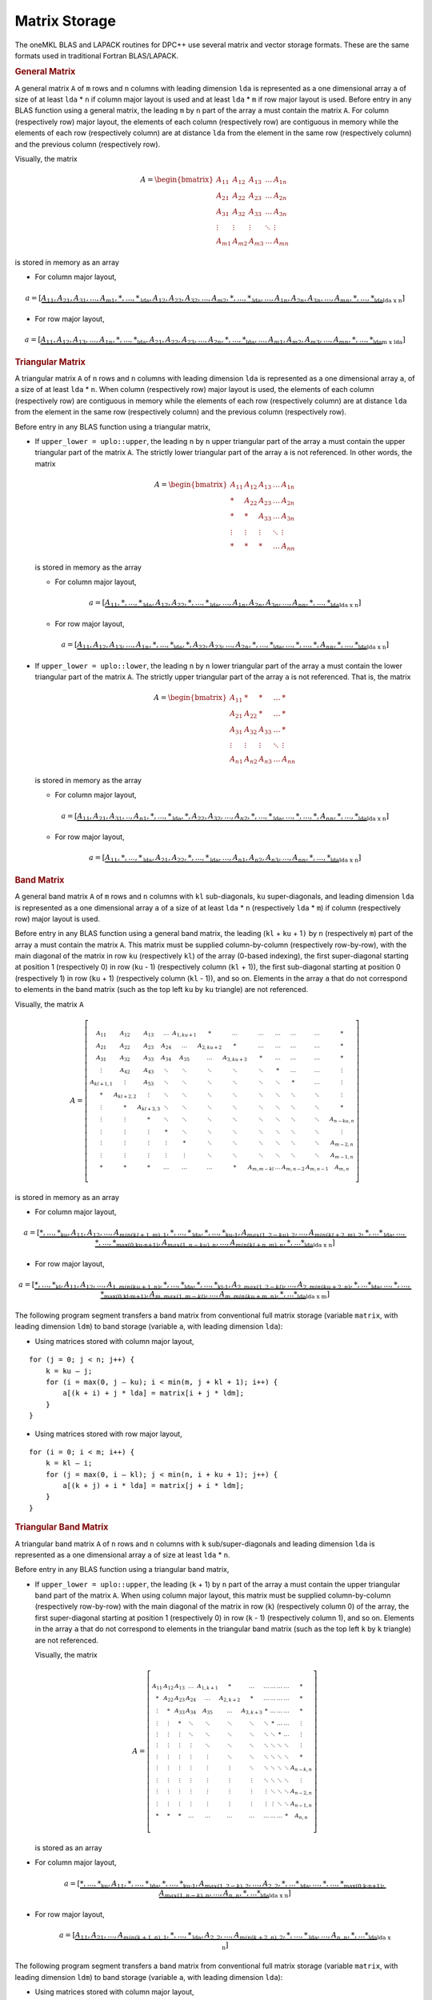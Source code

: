 .. _matrix-storage:

Matrix Storage
==============


.. container::


   The oneMKL BLAS and LAPACK routines for DPC++ use several matrix and
   vector storage formats. These are the same formats used in
   traditional Fortran BLAS/LAPACK.

   .. container:: section

      .. rubric:: General Matrix
         :name: general-matrix
         :class: sectiontitle

      A general matrix ``A`` of ``m`` rows and ``n`` columns with
      leading dimension ``lda`` is represented as a one dimensional
      array ``a`` of size of at least ``lda`` \* ``n`` if column major
      layout is used and at least ``lda`` \* ``m`` if row major layout
      is used.  Before entry in any BLAS function using a general
      matrix, the leading ``m`` by ``n`` part of the array ``a`` must
      contain the matrix ``A``. For column (respectively row) major
      layout, the elements of each column (respectively row) are
      contiguous in memory while the elements of each row
      (respectively column) are at distance ``lda`` from the element
      in the same row (respectively column) and the previous column
      (respectively row).

      Visually, the matrix

      .. math::
            
         A = \begin{bmatrix}
             A_{11} & A_{12} & A_{13} & \ldots & A_{1n}\\
             A_{21} & A_{22} & A_{23} & \ldots & A_{2n}\\
             A_{31} & A_{32} & A_{33} & \ldots & A_{3n}\\
             \vdots & \vdots & \vdots & \ddots & \vdots\\
             A_{m1} & A_{m2} & A_{m3} & \ldots & A_{mn}
             \end{bmatrix}

      is stored in memory as an array

      - For column major layout,

      .. math::
         
         \scriptstyle a = 
            [\underbrace{\underbrace{A_{11},A_{21},A_{31},...,A_{m1},*,...,*}_\text{lda},
                         \underbrace{A_{12},A_{22},A_{32},...,A_{m2},*,...,*}_\text{lda},
                         ...,
                         \underbrace{A_{1n},A_{2n},A_{3n},...,A_{mn},*,...,*}_\text{lda}}
                         _\text{lda x n}]
      
      - For row major layout,

      .. math::
         
         \scriptstyle a = 
            [\underbrace{\underbrace{A_{11},A_{12},A_{13},...,A_{1n},*,...,*}_\text{lda},
                         \underbrace{A_{21},A_{22},A_{23},...,A_{2n},*,...,*}_\text{lda},
                         ...,
                         \underbrace{A_{m1},A_{m2},A_{m3},...,A_{mn},*,...,*}_\text{lda}}
                         _\text{m x lda}]

   .. container:: section

      .. rubric:: Triangular Matrix
         :name: triangular-matrix
         :class: sectiontitle

      A triangular matrix ``A`` of ``n`` rows and ``n`` columns with
      leading dimension ``lda`` is represented as a one dimensional
      array ``a``, of a size of at least ``lda`` \* ``n``. When column
      (respectively row) major layout is used, the elements of each
      column (respectively row) are contiguous in memory while the
      elements of each row (respectively column) are at distance
      ``lda`` from the element in the same row (respectively column)
      and the previous column (respectively row).

      Before entry in any BLAS function using a triangular matrix,

      -  If ``upper_lower = uplo::upper``, the leading ``n`` by ``n``
         upper triangular part of the array ``a`` must contain the upper
         triangular part of the matrix ``A``. The strictly lower
         triangular part of the array ``a`` is not referenced. In other
         words, the matrix

         .. math::

            A = \begin{bmatrix}
                A_{11} & A_{12} & A_{13} & \ldots & A_{1n}\\
                *      & A_{22} & A_{23} & \ldots & A_{2n}\\
                *      & *      & A_{33} & \ldots & A_{3n}\\
                \vdots & \vdots & \vdots & \ddots & \vdots\\
                *      & *      & *      & \ldots & A_{nn}
                \end{bmatrix}

         is stored in memory as the array

         - For column major layout,

         .. math::
            
            \scriptstyle a = 
               [\underbrace{\underbrace{A_{11},*,...,*}_\text{lda},
                            \underbrace{A_{12},A_{22},*,...,*}_\text{lda},
                            ...,
                            \underbrace{A_{1n},A_{2n},A_{3n},...,A_{nn},*,...,*}_\text{lda}}
                            _\text{lda x n}]

         - For row major layout,

         .. math::
            
            \scriptstyle a = 
               [\underbrace{\underbrace{A_{11},A_{12},A_{13},...,A_{1n},*,...,*}_\text{lda},
                            \underbrace{*,A_{22},A_{23},...,A_{2n},*,...,*}_\text{lda},
                            ...,
                            \underbrace{*,...,*,A_{nn},*,...,*}_\text{lda}}
                            _\text{lda x n}]

      -  If ``upper_lower = uplo::lower``, the leading ``n`` by ``n``
         lower triangular part of the array ``a`` must contain the lower
         triangular part of the matrix ``A``. The strictly upper
         triangular part of the array ``a`` is not referenced. That is,
         the matrix

         .. math::

            A = \begin{bmatrix}
                A_{11} & *      & *      & \ldots & *     \\
                A_{21} & A_{22} & *      & \ldots & *     \\
                A_{31} & A_{32} & A_{33} & \ldots & *     \\
                \vdots & \vdots & \vdots & \ddots & \vdots\\
                A_{n1} & A_{n2} & A_{n3} & \ldots & A_{nn}
                \end{bmatrix}

         is stored in memory as the array

         - For column major layout,
      
         .. math::
                  
            \scriptstyle a = 
               [\underbrace{\underbrace{A_{11},A_{21},A_{31},..,A_{n1},*,...,*}_\text{lda},
                            \underbrace{*,A_{22},A_{32},...,A_{n2},*,...,*}_\text{lda},
                            ...,
                            \underbrace{*,...,*,A_{nn},*,...,*}_\text{lda}}
                            _\text{lda x n}]

         - For row major layout,

         .. math::
                  
            \scriptstyle a = 
               [\underbrace{\underbrace{A_{11},*,...,*}_\text{lda},
                            \underbrace{A_{21},A_{22},*,...,*}_\text{lda},
                            ...,
                            \underbrace{A_{n1},A_{n2},A_{n3},...,A_{nn},*,...,*}_\text{lda}}
                            _\text{lda x n}]

   .. container:: section

      .. rubric:: Band Matrix
         :name: band-matrix
         :class: sectiontitle

      A general band matrix ``A`` of ``m`` rows and ``n`` columns with
      ``kl`` sub-diagonals, ``ku`` super-diagonals, and leading
      dimension ``lda`` is represented as a one dimensional array
      ``a`` of a size of at least ``lda`` \* ``n`` (respectively
      ``lda`` \* ``m``) if column (respectively row) major layout is
      used.

      Before entry in any BLAS function using a general band matrix,
      the leading (``kl`` + ``ku`` + 1\ ``)`` by ``n`` (respectively
      ``m``) part of the array ``a`` must contain the matrix
      ``A``. This matrix must be supplied column-by-column
      (respectively row-by-row), with the main diagonal of the matrix
      in row ``ku`` (respectively ``kl``) of the array (0-based
      indexing), the first super-diagonal starting at position 1
      (respectively 0) in row (``ku`` - 1) (respectively column
      (``kl`` + 1)), the first sub-diagonal starting at position 0
      (respectively 1) in row (``ku`` + 1) (respectively column
      (``kl`` - 1)), and so on. Elements in the array ``a`` that do
      not correspond to elements in the band matrix (such as the top
      left ``ku`` by ``ku`` triangle) are not referenced.

      Visually, the matrix ``A``

      .. math::

         A = \left[\begin{smallmatrix}
             A_{11}     & A_{12}     & A_{13}     & \ldots & A_{1,ku+1} & *          & \ldots     & \ldots     & \ldots & \ldots    & \ldots    & *         \\
             A_{21}     & A_{22}     & A_{23}     & A_{24} & \ldots     & A_{2,ku+2} & *          & \ldots     & \ldots & \ldots    & \ldots    & *         \\
             A_{31}     & A_{32}     & A_{33}     & A_{34} & A_{35}     & \ldots     & A_{3,ku+3} & *          & \ldots & \ldots    & \ldots    & *         \\
             \vdots     & A_{42}     & A_{43}     & \ddots & \ddots     & \ddots     & \ddots     & \ddots     & *      & \ldots    & \ldots    & \vdots    \\
             A_{kl+1,1} & \vdots     & A_{53}     & \ddots & \ddots     & \ddots     & \ddots     & \ddots     & \ddots & *         & \ldots    & \vdots    \\
             *          & A_{kl+2,2} & \vdots     & \ddots & \ddots     & \ddots     & \ddots     & \ddots     & \ddots & \ddots    & \ddots    & \vdots    \\
             \vdots     & *          & A_{kl+3,3} & \ddots & \ddots     & \ddots     & \ddots     & \ddots     & \ddots & \ddots    & \ddots    & *         \\
             \vdots     & \vdots     & *          & \ddots & \ddots     & \ddots     & \ddots     & \ddots     & \ddots & \ddots    & \ddots    & A_{n-ku,n}\\
             \vdots     & \vdots     & \vdots     & *      & \ddots     & \ddots     & \ddots     & \ddots     & \ddots & \ddots    & \ddots    & \vdots    \\
             \vdots     & \vdots     & \vdots     & \vdots & *          & \ddots     & \ddots     & \ddots     & \ddots & \ddots    & \ddots    & A_{m-2,n} \\
             \vdots     & \vdots     & \vdots     & \vdots & \vdots     & \ddots     & \ddots     & \ddots     & \ddots & \ddots    & \ddots    & A_{m-1,n} \\
             *          & *          & *          & \ldots & \ldots     & \ldots     & *          & A_{m,m-kl} & \ldots & A_{m,n-2} & A_{m,n-1} & A_{m,n} 
             \end{smallmatrix}\right]


      is stored in memory as an array

      - For column major layout,
        
      .. math::
               
         \scriptscriptstyle a = 
            [\underbrace{
             \underbrace{\underbrace{*,...,*}_\text{ku},A_{11}, A_{12},...,A_{min(kl+1,m),1},*,...,*}_\text{lda},
             \underbrace{\underbrace{*,...,*}_\text{ku-1},A_{max(1,2-ku),2},...,A_{min(kl+2,m),2},*,...*}_\text{lda},
             ...,
             \underbrace{\underbrace{*,...,*}_\text{max(0,ku-n+1)},A_{max(1,n-ku),n},...,A_{min(kl+n,m),n},*,...*}_\text{lda}
             }_\text{lda x n}]


      - For row major layout,

      .. math::
               
         \scriptscriptstyle a = 
            [\underbrace{
             \underbrace{\underbrace{*,...,*}_\text{kl},A_{11}, A_{12},...,A_{1,min(ku+1,n)},*,...,*}_\text{lda},
             \underbrace{\underbrace{*,...,*}_\text{kl-1},A_{2,max(1,2-kl)},...,A_{2,min(ku+2,n)},*,...*}_\text{lda},
             ...,
             \underbrace{\underbrace{*,...,*}_\text{max(0,kl-m+1)},A_{m,max(1,m-kl)},...,A_{m,min(ku+m,n)},*,...*}_\text{lda}
             }_\text{lda x m}]

      The following program segment transfers a band matrix from
      conventional full matrix storage (variable ``matrix``, with
      leading dimension ``ldm``) to band storage (variable ``a``, with
      leading dimension ``lda``):


      - Using matrices stored with column major layout,
        
      ::

         for (j = 0; j < n; j++) {
             k = ku – j;
             for (i = max(0, j – ku); i < min(m, j + kl + 1); i++) {
                 a[(k + i) + j * lda] = matrix[i + j * ldm];
             }
         }

      - Using matrices stored with row major layout,

      ::

         for (i = 0; i < m; i++) {
             k = kl – i;
             for (j = max(0, i – kl); j < min(n, i + ku + 1); j++) {
                 a[(k + j) + i * lda] = matrix[j + i * ldm];
             }
         }
        

   .. container:: section

      .. rubric:: Triangular Band Matrix
         :name: triangular-band-matrix
         :class: sectiontitle

      A triangular band matrix ``A`` of ``n`` rows and ``n`` columns
      with ``k`` sub/super-diagonals and leading dimension ``lda`` is
      represented as a one dimensional array ``a`` of size at least
      ``lda`` \* ``n``.

      Before entry in any BLAS function using a triangular band matrix,


      - If ``upper_lower = uplo::upper``, the leading (``k`` + 1) by ``n``
        part of the array ``a`` must contain the upper
        triangular band part of the matrix ``A``. When using column
        major layout, this matrix must be supplied column-by-column
        (respectively row-by-row) with the main diagonal of the
        matrix in row (``k``) (respectively column 0) of the array,
        the first super-diagonal starting at position 1
        (respectively 0) in row (``k`` - 1) (respectively column 1),
        and so on. Elements in the array ``a`` that do not correspond
        to elements in the triangular band matrix (such as the top
        left ``k`` by ``k`` triangle) are not referenced.

        Visually, the matrix

        .. math::

           A = \left[\begin{smallmatrix}
               A_{11}     & A_{12}     & A_{13}     & \ldots & A_{1,k+1} & *          & \ldots      & \ldots     & \ldots & \ldots    & \ldots    & *         \\
               *          & A_{22}     & A_{23}     & A_{24} & \ldots     & A_{2,k+2} & *           & \ldots     & \ldots & \ldots    & \ldots    & *         \\
               \vdots     & *          & A_{33}     & A_{34} & A_{35}     & \ldots     & A_{3,k+3}  & *          & \ldots & \ldots    & \ldots    & *         \\
               \vdots     & \vdots     & *          & \ddots & \ddots     & \ddots     & \ddots     & \ddots     & *      & \ldots    & \ldots    & \vdots    \\
               \vdots     & \vdots     & \vdots     & \ddots & \ddots     & \ddots     & \ddots     & \ddots     & \ddots & *         & \ldots    & \vdots    \\
               \vdots     & \vdots     & \vdots     & \vdots & \ddots     & \ddots     & \ddots     & \ddots     & \ddots & \ddots    & \ddots    & \vdots    \\
               \vdots     & \vdots     & \vdots     & \vdots & \vdots     & \ddots     & \ddots     & \ddots     & \ddots & \ddots    & \ddots    & *         \\
               \vdots     & \vdots     & \vdots     & \vdots & \vdots     & \vdots     & \ddots     & \ddots     & \ddots & \ddots    & \ddots    & A_{n-k,n}\\
               \vdots     & \vdots     & \vdots     & \vdots & \vdots     & \vdots     & \vdots     & \ddots     & \ddots & \ddots    & \ddots    & \vdots    \\
               \vdots     & \vdots     & \vdots     & \vdots & \vdots     & \vdots     & \vdots     & \vdots     & \ddots & \ddots    & \ddots    & A_{n-2,n} \\
               \vdots     & \vdots     & \vdots     & \vdots & \vdots     & \vdots     & \vdots     & \vdots     & \vdots & \ddots    & \ddots    & A_{n-1,n} \\
               *          & *          & *          & \ldots & \ldots     & \ldots     & \ldots     & \ldots     & \ldots & \ldots    & *         & A_{n,n} 
               \end{smallmatrix}\right]

        is stored as an array

      .. container:: fignone
                            
         - For column major layout,
                
            .. math::
                     
               \scriptstyle a = 
                  [\underbrace{
                   \underbrace{\underbrace{*,...,*}_\text{ku},A_{11},*,...,*}_\text{lda},
                   \underbrace{\underbrace{*,...,*}_\text{ku-1},A_{max(1,2-k),2},...,A_{2,2},*,...*}_\text{lda},
                   ...,
                   \underbrace{\underbrace{*,...,*}_\text{max(0,k-n+1)},A_{max(1,n-k),n},...,A_{n,n},*,...*}_\text{lda}
                   }_\text{lda x n}]


         - For row major layout,
            
            .. math::
                     
               \scriptstyle a = 
                  [\underbrace{
                   \underbrace{A_{11},A_{21},...,A_{min(k+1,n),1},*,...,*}_\text{lda},
                   \underbrace{A_{2,2},...,A_{min(k+2,n),2},*,...,*}_\text{lda},
                   ...,
                   \underbrace{A_{n,n},*,...*}_\text{lda}
                   }_\text{lda x n}]

         The following program segment transfers a band matrix from
         conventional full matrix storage (variable ``matrix``, with
         leading dimension ``ldm``) to band storage (variable ``a``,
         with leading dimension ``lda``):

         - Using matrices stored with column major layout,

         ::

            for (j = 0; j < n; j++) {
                m = k – j;
                for (i = max(0, j – k); i <= j; i++) {
                    a[(m + i) + j * lda] = matrix[i + j * ldm];
                }
            }

         - Using matrices stored with column major layout,

         ::

            for (i = 0; i < n; i++) {
                m = –i;
                for (j = i; j < min(n, i + k + 1); j++) {
                    a[(m + j) + i * lda] = matrix[j + i * ldm];
                }
            }

      - If ``upper_lower = uplo::lower``, the leading (``k`` + 1) by ``n``
        part of the array ``a`` must contain the upper triangular
        band part of the matrix ``A``. This matrix must be supplied
        column-by-column with the main diagonal of the matrix in row 0
        of the array, the first sub-diagonal starting at position 0 in
        row 1, and so on. Elements in the array ``a`` that do not
        correspond to elements in the triangular band matrix (such as
        the bottom right ``k`` by ``k`` triangle) are not referenced.

        That is, the matrix

        .. math::

           A = \left[\begin{smallmatrix}
               A_{11}     & *          & \ldots     & \ldots & \ldots     & \ldots    & \ldots     & \ldots     & \ldots & \ldots    & \ldots    & *         \\
               A_{21}     & A_{22}     & *          & \ldots & \ldots     & \ldots    & \ldots     & \ldots     & \ldots & \ldots    & \ldots    & *         \\
               A_{31}     & A_{32}     & A_{33}     & *      & \ldots     & \ldots    & \ldots     & \ldots     & \ldots & \ldots    & \ldots    & *         \\
               \vdots     & A_{42}     & A_{43}     & \ddots & \ddots     & \ldots    & \ldots     & \ldots     & \ldots & \ldots    & \ldots    & \vdots    \\
               A_{k+1,1}  & \vdots     & A_{53}     & \ddots & \ddots     & \ddots    & \ldots     & \ldots     & \ldots & \ldots    & \ldots    & \vdots    \\
               *          & A_{k+2,2}  & \vdots     & \ddots & \ddots     & \ddots    & \ddots     & \ldots     & \ldots & \ldots    & \ldots    & \vdots    \\
               \vdots     & *          & A_{k+3,3}  & \ddots & \ddots     & \ddots    & \ddots     & \ddots     & \ldots & \ldots    & \ldots    & \vdots    \\
               \vdots     & \vdots     & *          & \ddots & \ddots     & \ddots    & \ddots     & \ddots     & \ddots & \ldots    & \ldots    & \vdots    \\
               \vdots     & \vdots     & \vdots     & *      & \ddots     & \ddots    & \ddots     & \ddots     & \ddots & \ddots    & \ldots    & \vdots    \\
               \vdots     & \vdots     & \vdots     & \vdots & *          & \ddots    & \ddots     & \ddots     & \ddots & \ddots    & \ddots    & \vdots    \\
               \vdots     & \vdots     & \vdots     & \vdots & \vdots     & \ddots    & \ddots     & \ddots     & \ddots & \ddots    & \ddots    & *         \\
               *          & *          & *          & \ldots & \ldots     & \ldots    & *          & A_{n,n-k}  & \ldots & A_{n,n-2} & A_{n,n-1} & A_{n,n} 
               \end{smallmatrix}\right]


        is stored as the array


      .. container:: fignone

         - For column major layout,

           .. math::
                    
              \scriptstyle a = 
                 [\underbrace{
                  \underbrace{A_{11},A_{21},...,A_{min(k+1,n),1},*,...,*}_\text{lda},
                  \underbrace{A_{2,2},...,A_{min(k+2,n),2},*,...,*}_\text{lda},
                  ...,
                  \underbrace{A_{n,n},*,...*}_\text{lda}
                  }_\text{lda x n}]

         - For row major layout,
        
            .. math::
                     
               \scriptstyle a = 
                  [\underbrace{
                   \underbrace{\underbrace{*,...,*}_\text{k},A_{11},*,...,*}_\text{lda},
                   \underbrace{\underbrace{*,...,*}_\text{k-1},A_{max(1,2-k),2},...,A_{2,2},*,...*}_\text{lda},
                   ...,
                   \underbrace{\underbrace{*,...,*}_\text{max(0,k-n+1)},A_{max(1,n-k),n},...,A_{n,n},*,...*}_\text{lda}
                   }_\text{lda x n}]


         The following program segment transfers a band matrix from
         conventional full matrix storage (variable ``matrix``, with
         leading dimension ``ldm``) to band storage (variable ``a``,
         with leading dimension ``lda``):

         - Using matrices stored with column major layout,
           
         ::

            for (j = 0; j < n; j++) {
                m = –j;
                for (i = j; i < min(n, j + k + 1); i++) {
                    a[(m + i) + j * lda] = matrix[i + j * ldm];
                }
            }

         - Using matrices stored with row major layout,

         ::

            for (i = 0; i < n; i++) {
                m = k – i;
                for (j = max(0, i – k); j <= i; j++) {
                    a[(m + j) + i * lda] = matrix[j + i * ldm];
                }
            }


   .. container:: section

      .. rubric:: Packed Triangular Matrix
         :name: packed-triangular-matrix
         :class: sectiontitle

      A triangular matrix ``A`` of ``n`` rows and ``n`` columns is
      represented in packed format as a one dimensional array ``a`` of
      size at least (``n``\ \*(``n`` + 1))/2. All elements in the upper
      or lower part of the matrix ``A`` are stored contiguously in the
      array ``a``.

      Before entry in any BLAS function using a triangular packed
      matrix,

      - If ``upper_lower = uplo::upper``, if column (respectively row)
        major layout is used, the first (``n``\ \*(``n`` + 1))/2
        elements in the array ``a`` must contain the upper triangular
        part of the matrix ``A`` packed sequentially, column by column
        (respectively row by row) so that ``a``\ [0] contains ``A``\
        :sub:`11`, ``a``\ [1] and ``a``\ [2] contain ``A``\ :sub:`12`
        and ``A``\ :sub:`22` (respectively ``A``\ :sub:`13`)
        respectively, and so on. Hence, the matrix

        .. math::
              
           A = \begin{bmatrix}
               A_{11} & A_{12} & A_{13} & \ldots & A_{1n}\\
               *      & A_{22} & A_{23} & \ldots & A_{2n}\\
               *      & *      & A_{33} & \ldots & A_{3n}\\
               \vdots & \vdots & \vdots & \ddots & \vdots\\
               *      & *      & *      & \ldots & A_{nn}
               \end{bmatrix}

        is stored as the array

        - For column major layout,

          .. math::
             
             \scriptstyle a = [A_{11},A_{12},A_{22},A_{13},A_{23},A_{33},...,A_{(n-1),n},A_{nn}]

        - For row major layout,

          .. math::
             
             \scriptstyle a = [A_{11},A_{12},A_{13},...,A_{1n},
                  A_{22},A_{23},...,A_{2n},...,
                  A_{(n-1),(n-1)},A_{(n-1),n},A_{nn}]

      - If ``upper_lower = uplo::lower``, if column (respectively row)
        major layout is used, the first (``n``\ \*(``n`` + 1))/2
        elements in the array ``a`` must contain the lower triangular
        part of the matrix ``A`` packed sequentially, column by column
        (row by row) so that ``a``\ [0] contains ``A``\ :sub:`11`,
        ``a``\ [1] and ``a``\ [2] contain ``A``\ :sub:`21` and ``A``\
        :sub:`31` (respectively ``A``\ :sub:`22`) respectively, and so
        on. The matrix

         .. math::
               
            A = \begin{bmatrix}
                A_{11} & *      & *      & \ldots & *     \\
                A_{21} & A_{22} & *      & \ldots & *     \\
                A_{31} & A_{32} & A_{33} & \ldots & *     \\
                \vdots & \vdots & \vdots & \ddots & \vdots\\
                A_{n1} & A_{n2} & A_{n3} & \ldots & A_{nn}
                \end{bmatrix}

         is stored as the array

         - For column major layout,

          .. math::
             
             \scriptstyle a = [A_{11},A_{21},A_{31},...,A_{n1},
                  A_{22},A_{32},...,A_{n2},...,
                  A_{(n-1),(n-1)},A_{n,(n-1)},A_{nn}]

         - For row major layout,

          .. math::
             
             \scriptstyle a = [A_{11},A_{21},A_{22},A_{31},A_{32},A_{33},...,A_{n,(n-1)},A_{nn}]

   .. container:: section

      .. rubric:: Vector
         :name: vector
         :class: sectiontitle

      A vector ``X`` of ``n`` elements with increment ``incx`` is
      represented as a one dimensional array ``x`` of size at least (1 +
      (``n`` - 1) \* abs(``incx``)).

      Visually, the vector

      .. math::
            
            X = (X_{1},X_{2}, X_{3},...,X_{n})

      is stored in memory as an array


      .. math::
               
         \scriptstyle x = [\underbrace{
             \underbrace{X_{1},*,...,*}_\text{incx},
             \underbrace{X_{2},*,...,*}_\text{incx},
             ...,
             \underbrace{X_{n-1},*,...,*}_\text{incx},X_{n}
             }_\text{1 + (n-1) x incx}] \quad if \:incx \:> \:0 

      .. math::
               
         \scriptstyle x = [\underbrace{
             \underbrace{X_{n},*,...,*}_\text{|incx|},
             \underbrace{X_{n-1},*,...,*}_\text{|incx|},
             ...,
             \underbrace{X_{2},*,...,*}_\text{|incx|},X_{1}
             }_\text{1 + (1-n) x incx}] \quad if \:incx \:< \:0 




